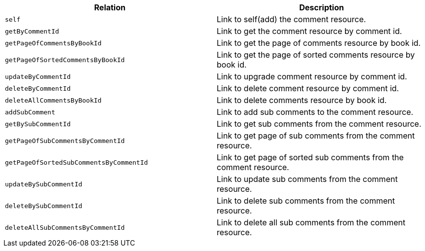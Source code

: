 |===
|Relation|Description

|`+self+`
|Link to self(add) the comment resource.

|`+getByCommentId+`
|Link to get the comment resource by comment id.

|`+getPageOfCommentsByBookId+`
|Link to get the page of comments resource by book id.

|`+getPageOfSortedCommentsByBookId+`
|Link to get the page of sorted comments resource by book id.

|`+updateByCommentId+`
|Link to upgrade comment resource by comment id.

|`+deleteByCommentId+`
|Link to delete comment resource by comment id.

|`+deleteAllCommentsByBookId+`
|Link to delete comments resource by book id.

|`+addSubComment+`
|Link to add sub comments to the comment resource.

|`+getBySubCommentId+`
|Link to get sub comments from the comment resource.

|`+getPageOfSubCommentsByCommentId+`
|Link to get page of sub comments from the comment resource.

|`+getPageOfSortedSubCommentsByCommentId+`
|Link to get page of sorted sub comments from the comment resource.

|`+updateBySubCommentId+`
|Link to update sub comments from the comment resource.

|`+deleteBySubCommentId+`
|Link to delete sub comments from the comment resource.

|`+deleteAllSubCommentsByCommentId+`
|Link to delete all sub comments from the comment resource.

|===